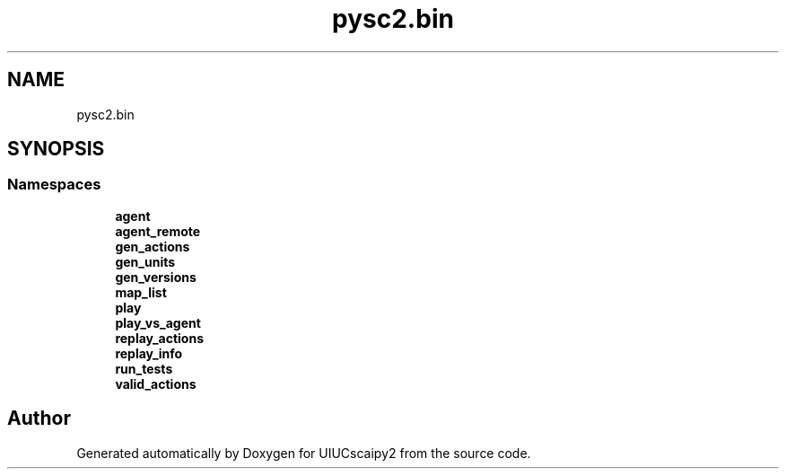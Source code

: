 .TH "pysc2.bin" 3 "Fri Sep 28 2018" "UIUCscaipy2" \" -*- nroff -*-
.ad l
.nh
.SH NAME
pysc2.bin
.SH SYNOPSIS
.br
.PP
.SS "Namespaces"

.in +1c
.ti -1c
.RI " \fBagent\fP"
.br
.ti -1c
.RI " \fBagent_remote\fP"
.br
.ti -1c
.RI " \fBgen_actions\fP"
.br
.ti -1c
.RI " \fBgen_units\fP"
.br
.ti -1c
.RI " \fBgen_versions\fP"
.br
.ti -1c
.RI " \fBmap_list\fP"
.br
.ti -1c
.RI " \fBplay\fP"
.br
.ti -1c
.RI " \fBplay_vs_agent\fP"
.br
.ti -1c
.RI " \fBreplay_actions\fP"
.br
.ti -1c
.RI " \fBreplay_info\fP"
.br
.ti -1c
.RI " \fBrun_tests\fP"
.br
.ti -1c
.RI " \fBvalid_actions\fP"
.br
.in -1c
.SH "Author"
.PP 
Generated automatically by Doxygen for UIUCscaipy2 from the source code\&.
